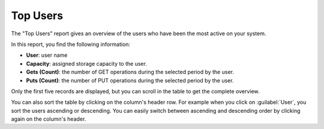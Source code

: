 .. _top_users:

Top Users
=========

The "Top Users" report gives an overview of the users who have been the most active on your system. 

In this report, you find the following information:

* **User**: user name 
* **Capacity**: assigned storage capacity to the user.
* **Gets (Count)**: the number of GET operations during the selected period by the user.
* **Puts (Count)**: the number of PUT operations during the selected period by the user.

Only the first five records are displayed, but you can scroll in the table to get the complete overview.

You can also sort the table by clicking on the column's header row. For example when you click on
:guilabel:`User`, you sort the users ascending or descending. You can easily switch between ascending and
descending order by clicking again on the column's header.

